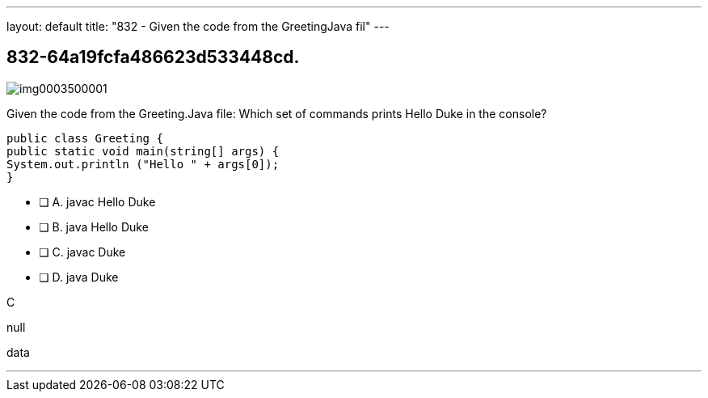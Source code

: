 ---
layout: default 
title: "832 - Given the code from the GreetingJava fil"
---


[.question]
== 832-64a19fcfa486623d533448cd.



[.image]
--

image::https://eaeastus2.blob.core.windows.net/optimizedimages/static/images/Java-SE-8-Programmer/question/img0003500001.png[]

--


****

[.query]
--
Given the code from the Greeting.Java file:
Which set of commands prints Hello Duke in the console?


[source,java]
----
public class Greeting {
public static void main(string[] args) {
System.out.println ("Hello " + args[0]);
}
----


--

[.list]
--
* [ ] A. javac Hello Duke
* [ ] B. java Hello Duke
* [ ] C. javac Duke
* [ ] D. java Duke

--
****

[.answer]
C

[.explanation]
--
null
--

[.ka]
data

'''


